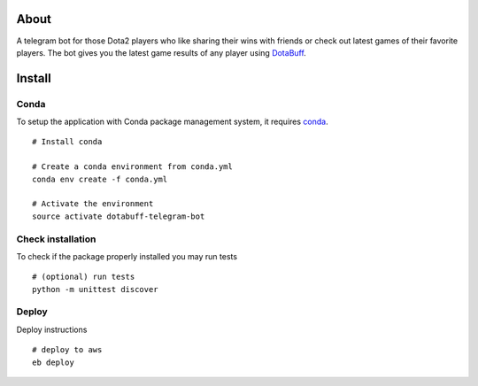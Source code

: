 About
=====
A telegram bot for those Dota2 players who like sharing their wins with friends or check out latest games of their favorite players. The bot gives you the latest game results of any player using `DotaBuff <http://www.dotabuff.com/>`_.


Install
=======

Conda
-----
To setup the application with Conda package management system, it requires `conda <http://conda.pydata.org/docs/>`_.
::
 # Install conda

 # Create a conda environment from conda.yml
 conda env create -f conda.yml

 # Activate the environment
 source activate dotabuff-telegram-bot

Check installation
------------------
To check if the package properly installed you may run tests
::
 # (optional) run tests
 python -m unittest discover

Deploy
------
Deploy instructions
::
 # deploy to aws
 eb deploy
